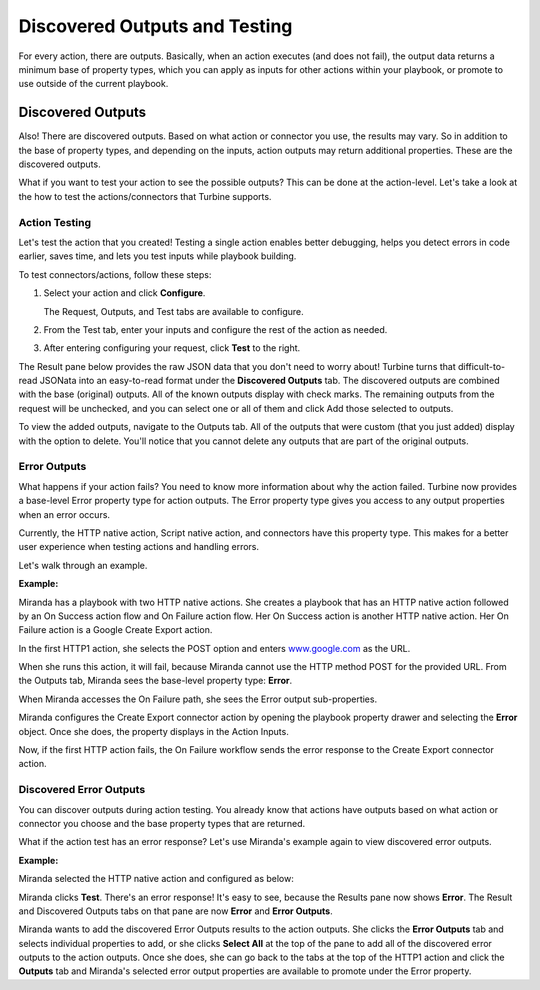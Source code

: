 .. _action-outputs:

Discovered Outputs and Testing
==============================

For every action, there are outputs. Basically, when an action executes
(and does not fail), the output data returns a minimum base of property
types, which you can apply as inputs for other actions within your
playbook, or promote to use outside of the current playbook.

Discovered Outputs
------------------

Also! There are discovered outputs. Based on what action or connector
you use, the results may vary. So in addition to the base of property
types, and depending on the inputs, action outputs may return additional
properties. These are the discovered outputs.

What if you want to test your action to see the possible outputs? This
can be done at the action-level. Let's take a look at the how to test
the actions/connectors that Turbine supports.

Action Testing
~~~~~~~~~~~~~~

Let's test the action that you created! Testing a single action enables
better debugging, helps you detect errors in code earlier, saves time,
and lets you test inputs while playbook building.

To test connectors/actions, follow these steps:

#. Select your action and click **Configure**.

   The Request, Outputs, and Test tabs are available to configure.

#. From the Test tab, enter your inputs and configure the rest of the
   action as needed.

#. After entering configuring your request, click **Test** to the right.

The Result pane below provides the raw JSON data that you don't need to
worry about! Turbine turns that difficult-to-read JSONata into an
easy-to-read format under the **Discovered Outputs** tab. The discovered
outputs are combined with the base (original) outputs. All of the known
outputs display with check marks. The remaining outputs from the request
will be unchecked, and you can select one or all of them and click Add
those selected to outputs.

To view the added outputs, navigate to the Outputs tab. All of the
outputs that were custom (that you just added) display with the option
to delete. You'll notice that you cannot delete any outputs that are
part of the original outputs.

Error Outputs
~~~~~~~~~~~~~

What happens if your action fails? You need to know more information
about why the action failed. Turbine now provides a base-level Error
property type for action outputs. The Error property type gives you
access to any output properties when an error occurs.

Currently, the HTTP native action, Script native action, and connectors
have this property type. This makes for a better user experience when
testing actions and handling errors.

Let's walk through an example.

**Example:**

Miranda has a playbook with two HTTP native actions. She creates a
playbook that has an HTTP native action followed by an On Success action
flow and On Failure action flow. Her On Success action is another
HTTP native action. Her On Failure action is a Google Create Export
action.

|image1|

In the first HTTP1 action, she selects the POST option and enters
`www.google.com <http://www.google.com/>`__ as the URL.

|image2|

When she runs this action, it will fail, because Miranda cannot use the
HTTP method POST for the provided URL. From the Outputs tab, Miranda
sees the base-level property type: **Error**.

|image3|

When Miranda accesses the On Failure path, she sees the Error output
sub-properties.

Miranda configures the Create Export connector action by opening the
playbook property drawer and selecting the **Error** object. Once she
does, the property displays in the Action Inputs.

|image4|

|image5|

Now, if the first HTTP action fails, the On Failure workflow sends the
error response to the Create Export connector action.

Discovered Error Outputs
~~~~~~~~~~~~~~~~~~~~~~~~

You can discover outputs during action testing. You already know that
actions have outputs based on what action or connector you choose and
the base property types that are returned.

What if the action test has an error response? Let's use Miranda's
example again to view discovered error outputs.

**Example:**

Miranda selected the HTTP native action and configured as below: 

|image6|

Miranda clicks **Test**. There's an error response! It's easy to see,
because the Results pane now shows **Error**. The Result and Discovered
Outputs tabs on that pane are now **Error** and **Error Outputs**.

|image7|

Miranda wants to add the discovered Error Outputs results to the action
outputs. She clicks the **Error Outputs** tab and selects individual
properties to add, or she clicks **Select All** at the top of the pane
to add all of the discovered error outputs to the action outputs. Once
she does, she can go back to the tabs at the top of the HTTP1 action and
click the **Outputs** tab and Miranda's selected error output properties
are available to promote under the Error property.

.. |image1| image:: ../../Resources/Images/error-output-http-ex2.png
.. |image2| image:: ../../Resources/Images/error-output-http-ex1.png
.. |image3| image:: ../../Resources/Images/error-output-property-type.png
.. |image4| image:: ../../Resources/Images/error-output-http-ex3.png
.. |image5| image:: ../../Resources/Images/error-output-http-ex4.png
.. |image6| image:: ../../Resources/Images/error-output-http-ex1.png
.. |image7| image:: ../../Resources/Images/error-outputs-discovered-error.png

